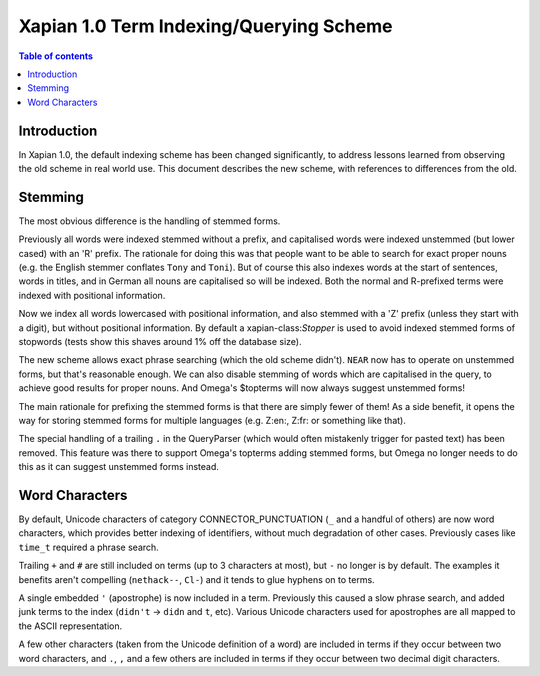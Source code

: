.. Copyright (C) 2007 Olly Betts

========================================
Xapian 1.0 Term Indexing/Querying Scheme
========================================

.. contents:: Table of contents

Introduction
============

In Xapian 1.0, the default indexing scheme has been changed significantly, to address
lessons learned from observing the old scheme in real world use.  This document
describes the new scheme, with references to differences from the old.

Stemming
========

The most obvious difference is the handling of stemmed forms.

Previously all words were indexed stemmed without a prefix, and capitalised words were
indexed unstemmed (but lower cased) with an 'R' prefix.  The rationale for doing this was
that people want to be able to search for exact proper nouns (e.g. the English stemmer
conflates ``Tony`` and ``Toni``).  But of course this also indexes words at the start
of sentences, words in titles, and in German all nouns are capitalised so will be indexed.
Both the normal and R-prefixed terms were indexed with positional information.

Now we index all words lowercased with positional information, and also stemmed with a
'Z' prefix (unless they start with a digit), but without positional information.  By default
a xapian-class:`Stopper` is used to avoid indexed stemmed forms of stopwords (tests show this shaves
around 1% off the database size).

The new scheme allows exact phrase searching (which the old scheme didn't).  ``NEAR``
now has to operate on unstemmed forms, but that's reasonable enough.  We can also disable
stemming of words which are capitalised in the query, to achieve good results for
proper nouns.  And Omega's $topterms will now always suggest unstemmed forms!

The main rationale for prefixing the stemmed forms is that there are simply fewer of
them!  As a side benefit, it opens the way for storing stemmed forms for multiple
languages (e.g. Z:en:, Z:fr: or something like that).

The special handling of a trailing ``.`` in the QueryParser (which would often
mistakenly trigger for pasted text) has been removed.  This feature was there to
support Omega's topterms adding stemmed forms, but Omega no longer needs to do this
as it can suggest unstemmed forms instead.

Word Characters
===============

By default, Unicode characters of category CONNECTOR_PUNCTUATION (``_`` and a
handful of others) are now word characters, which provides better indexing of
identifiers, without much degradation of other cases.  Previously cases like
``time_t`` required a phrase search.

Trailing ``+`` and ``#`` are still included on terms (up to 3 characters at most), but
``-`` no longer is by default.  The examples it benefits aren't compelling
(``nethack--``, ``Cl-``) and it tends to glue hyphens on to terms.

A single embedded ``'`` (apostrophe) is now included in a term.
Previously this caused a slow phrase search, and added junk terms to the index
(``didn't`` -> ``didn`` and ``t``, etc).  Various Unicode characters used for apostrophes
are all mapped to the ASCII representation.

A few other characters (taken from the Unicode definition of a word) are included
in terms if they occur between two word characters, and ``.``, ``,`` and a
few others are included in terms if they occur between two decimal digit characters.
